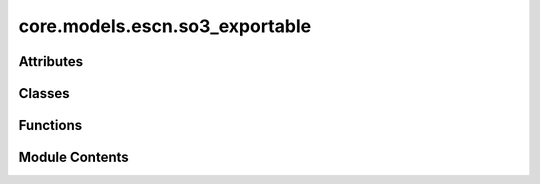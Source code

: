 core.models.escn.so3_exportable
===============================

.. py:module:: core.models.escn.so3_exportable


Attributes
----------

.. autoapisummary::

   core.models.escn.so3_exportable.__Jd


Classes
-------

.. autoapisummary::

   core.models.escn.so3_exportable.CoefficientMapping
   core.models.escn.so3_exportable.SO3_Grid


Functions
---------

.. autoapisummary::

   core.models.escn.so3_exportable.get_jd
   core.models.escn.so3_exportable.wigner_D
   core.models.escn.so3_exportable._z_rot_mat
   core.models.escn.so3_exportable.rotation_to_wigner


Module Contents
---------------

.. py:data:: __Jd

.. py:function:: get_jd() -> torch.Tensor

.. py:function:: wigner_D(lv: int, alpha: torch.Tensor, beta: torch.Tensor, gamma: torch.Tensor) -> torch.Tensor

.. py:function:: _z_rot_mat(angle: torch.Tensor, lv: int) -> torch.Tensor

.. py:function:: rotation_to_wigner(edge_rot_mat: torch.Tensor, start_lmax: int, end_lmax: int) -> torch.Tensor

.. py:class:: CoefficientMapping(lmax_list, mmax_list)

   Bases: :py:obj:`torch.nn.Module`


   Helper module for coefficients used to reshape l <--> m and to get coefficients of specific degree or order

   :param lmax_list (list: int):   List of maximum degree of the spherical harmonics
   :param mmax_list (list: int):   List of maximum order of the spherical harmonics
   :param use_rotate_inv_rescale: Whether to pre-compute inverse rotation rescale matrices
   :type use_rotate_inv_rescale: bool


   .. py:attribute:: lmax_list


   .. py:attribute:: mmax_list


   .. py:attribute:: num_resolutions


   .. py:attribute:: l_harmonic


   .. py:attribute:: m_harmonic


   .. py:attribute:: m_complex


   .. py:attribute:: res_size


   .. py:attribute:: offset
      :value: 0



   .. py:attribute:: num_coefficients


   .. py:attribute:: to_m


   .. py:attribute:: m_size


   .. py:method:: complex_idx(m, lmax, m_complex, l_harmonic)

      Add `m_complex` and `l_harmonic` to the input arguments
      since we cannot use `self.m_complex`.



   .. py:method:: pre_compute_coefficient_idx()

      Pre-compute the results of `coefficient_idx()` and access them with `prepare_coefficient_idx()`



   .. py:method:: prepare_coefficient_idx()

      Construct a list of buffers



   .. py:method:: coefficient_idx(lmax: int, mmax: int)


   .. py:method:: pre_compute_rotate_inv_rescale()


   .. py:method:: __repr__()


.. py:class:: SO3_Grid(lmax: int, mmax: int, normalization: str = 'integral', resolution: int | None = None)

   Bases: :py:obj:`torch.nn.Module`


   Helper functions for grid representation of the irreps

   :param lmax: Maximum degree of the spherical harmonics
   :type lmax: int
   :param mmax: Maximum order of the spherical harmonics
   :type mmax: int


   .. py:attribute:: lmax


   .. py:attribute:: mmax


   .. py:attribute:: lat_resolution


   .. py:attribute:: mapping


   .. py:attribute:: device
      :value: 'cpu'



   .. py:attribute:: to_grid


   .. py:attribute:: to_grid_mat


   .. py:attribute:: from_grid


   .. py:attribute:: from_grid_mat


   .. py:method:: get_to_grid_mat(device=None)


   .. py:method:: get_from_grid_mat(device=None)


